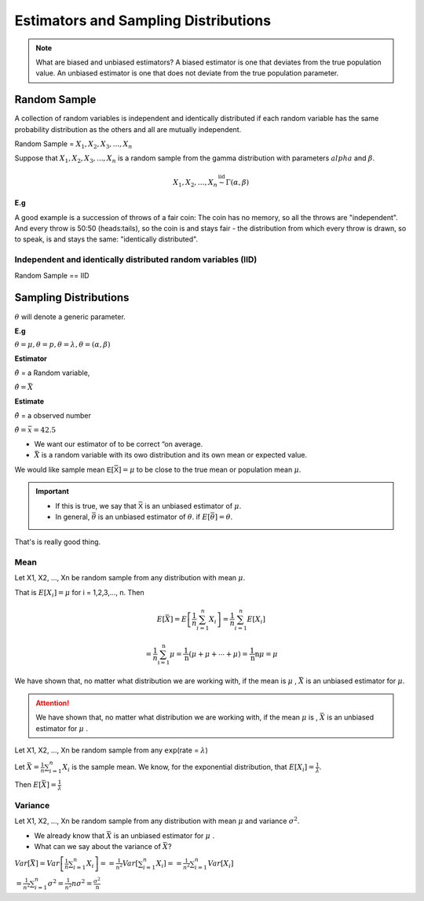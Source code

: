 .. title::
   Estimators and Sampling Distributions

#######################################
Estimators and Sampling Distributions
#######################################

.. Note:: What are biased and unbiased estimators?
   A biased estimator is one that deviates from the true population value. An unbiased estimator is one that does not
   deviate from the true population parameter.

Random Sample
==============
A collection of random variables is independent and identically distributed if each random variable has the same
probability distribution as the others and all are mutually independent.

Random Sample = :math:`X_1, X_2, X_3, ..., X_n`

Suppose that :math:`X_1, X_2, X_3, ..., X_n` is a random sample from the gamma distribution with parameters :math:`alpha`
and :math:`\beta`.

.. math::

    X_{1},X_{2}, \ldots, X_{n} \stackrel{\mathrm{iid}}{\sim} \Gamma(\alpha, \beta)

**E.g**

A good example is a succession of throws of a fair coin: The coin has no memory, so all the throws are "independent".
And every throw is 50:50 (heads:tails), so the coin is and stays fair - the distribution from which every throw is
drawn, so to speak, is and stays the same: "identically distributed".

Independent and identically distributed random variables (IID)
---------------------------------------------------------------
Random Sample == IID


Sampling Distributions
=======================
:math:`\theta` will denote a generic parameter.

**E.g**

:math:`\theta = \mu , \theta = p , \theta = \lambda , \theta = (\alpha, \beta)`

**Estimator**

:math:`\hat{\theta}` = a Random variable,

:math:`\hat{\theta}=\bar{X}`


**Estimate**

:math:`\hat{\theta}` = a observed number

:math:`\hat{\theta}=\bar{x} = 42.5`

.. image:: https://cdn.mathpix.com/snip/images/FHayA6rumuEuRTs3FBcp4TSwOAhRTpLl_3HSJXTSovo.original.fullsize.png

- We want our estimator of to be correct “on average.
- :math:`\bar{X}` is a random variable with its owo distribution and its own mean or expected value.

We would like sample mean :math:`𝖤[\bar{𝖷}] = μ` to be close to the true mean or population mean :math:`μ`.

.. Important::
   - If this is true, we say that :math:`\bar{𝖷}` is an unbiased estimator of :math:`\mu`.
   - In general, :math:`\bar{\theta}` is an unbiased estimator of :math:`\theta`. if  :math:`E[\bar{\theta}] = \theta`.

That's is really good thing.

Mean
------
Let X1, X2, ..., Xn be random sample from any  distribution with mean :math:`\mu`.

That is :math:`E[X_i] = \mu` for i = 1,2,3,..., n.
Then

.. math::
    E[\bar{X}]=E\left[\frac{1}{n} \sum_{i=1}^{n} X_{i}\right]
    =\frac{1}{n} \sum_{i=1}^{n} E\left[X_{i}\right]

    =\frac{1}{n} \sum_{\mathrm{i}=1}^{\mathrm{n}} \mu=\frac{1}{\mathrm{n}}(\mu+\mu+\cdots+\mu)=\frac{1}{\mathrm{n}} \mathrm{n} \mu=\mu


We have shown that, no matter what distribution we
are working with, if the mean is :math:`\mu` , :math:`\bar{X}` is an unbiased estimator for :math:`\mu`.


.. attention::
    We have shown that, no matter what distribution we are working with, if the mean :math:`\mu` is ,
    :math:`\bar{X}` is an unbiased estimator for :math:`\mu` .

Let X1, X2, ..., Xn be random sample from any 𝖾𝗑𝗉(rate = :math:`\lambda`)

Let :math:`\bar{X}=\frac{1}{n} \sum_{i=1}^{n} X_{i}` is the sample mean. We know, for the exponential distribution,
that :math:`E[X_i]=\frac{1}{\lambda}`.

Then :math:`E[\bar{X}] = \frac{1}{\lambda}`

Variance
---------
Let X1, X2, ..., Xn be random sample from any  distribution with mean :math:`\mu` and variance :math:`\sigma^2`.

- We already know that :math:`\bar{X}` is an unbiased estimator for :math:`\mu` .
- What can we say about the variance of :math:`\bar{X}`?


:math:`Var[\bar{X}]=Var\left[\frac{1}{n} \sum_{i=1}^{n} X_{i}\right]= =\frac{1}{n^{2}} Var\left[\sum_{i=1}^{n} X_{i}\right] = =\frac{1}{n^{2}} \sum_{i=1}^{n} Var\left[X_{i}\right]`

:math:`=\frac{1}{n^{2}} \sum_{i=1}^{n} \sigma^{2} = \frac{1}{n^{2}} n \sigma^{2} =\frac{\sigma^{2}}{\mathrm{n}}`

